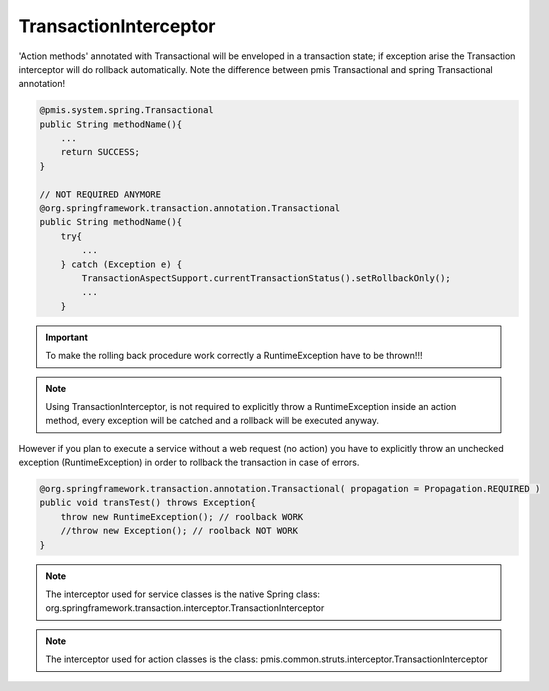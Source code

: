 .. _transactioninterceptor:

======================
TransactionInterceptor
======================




'Action methods' annotated with Transactional will be enveloped in a transaction state; 
if exception arise the Transaction interceptor will do rollback automatically.
Note the difference between pmis Transactional and spring Transactional annotation!

.. code-block:: java
    
    @pmis.system.spring.Transactional
    public String methodName(){ 
        ...
        return SUCCESS; 
    }
    
    // NOT REQUIRED ANYMORE
    @org.springframework.transaction.annotation.Transactional
    public String methodName(){
        try{
            ...
        } catch (Exception e) {
            TransactionAspectSupport.currentTransactionStatus().setRollbackOnly();
            ...
        }



.. seealso:: Spring TransactionInterceptor valid for 'non action class' ( service class )

.. seealso:: http://docs.spring.io/spring/docs/2.0.x/reference/transaction.html


.. important:: To make the rolling back procedure work correctly a RuntimeException have to be thrown!!!

.. note::
    Using TransactionInterceptor, is not required to explicitly throw a RuntimeException inside an action method,
    every exception will be catched and a rollback will be executed anyway.

However if you plan to execute a service without a web request (no action) you have to explicitly throw
an unchecked exception (RuntimeException) in order to rollback the transaction in case of errors.

.. code-block:: java

    @org.springframework.transaction.annotation.Transactional( propagation = Propagation.REQUIRED )
    public void transTest() throws Exception{
        throw new RuntimeException(); // roolback WORK
        //throw new Exception(); // roolback NOT WORK
    }

.. note:: The interceptor used for service classes is the native Spring class: 
    org.springframework.transaction.interceptor.TransactionInterceptor

.. note:: The interceptor used for action classes is the class: 
    pmis.common.struts.interceptor.TransactionInterceptor